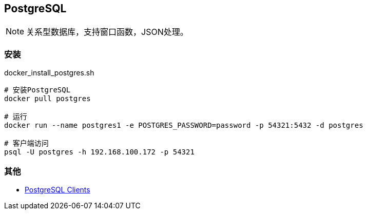 == PostgreSQL

[NOTE]
====
关系型数据库，支持窗口函数，JSON处理。
====

=== 安装

[source, shell]
.docker_install_postgres.sh
----
# 安装PostgreSQL
docker pull postgres

# 运行
docker run --name postgres1 -e POSTGRES_PASSWORD=password -p 54321:5432 -d postgres

# 客户端访问
psql -U postgres -h 192.168.100.172 -p 54321
----

=== 其他

* https://wiki.postgresql.org/wiki/PostgreSQL_Clients[PostgreSQL Clients]
